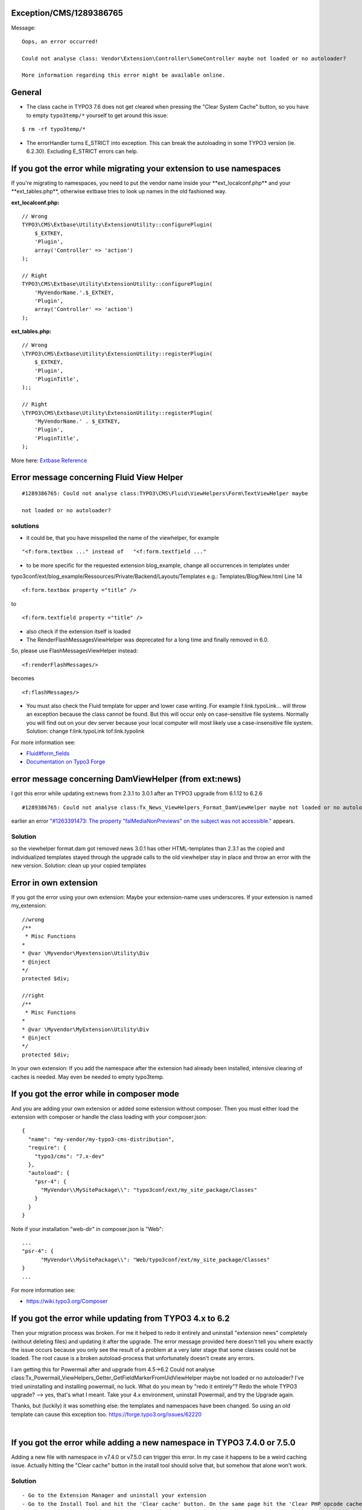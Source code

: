 .. _firstHeading:

Exception/CMS/1289386765
========================

Message:

::

   Oops, an error occurred!

   Could not analyse class: Vendor\Extension\Controller\SomeController maybe not loaded or no autoloader?

   More information regarding this error might be available online.

General
=======

-  The class cache in TYPO3 7.6 does not get cleared when pressing the
   "Clear System Cache" button, so you have to empty ``typo3temp/*``
   yourself to get around this issue:

::

   $ rm -rf typo3temp/*

-  The errorHandler turns E_STRICT into exception. This can break the
   autoloading in some TYPO3 version (ie. 6.2.30). Excluding E_STRICT
   errors can help.

If you got the error while migrating your extension to use namespaces
=====================================================================

If you're migrating to namespaces, you need to put the vendor name
inside your \**ext_localconf.php*\* and your \**ext_tables.php**,
otherwise extbase tries to look up names in the old fashioned way.

**ext_localconf.php:**

::

   // Wrong
   TYPO3\CMS\Extbase\Utility\ExtensionUtility::configurePlugin(
       $_EXTKEY,
       'Plugin',
       array('Controller' => 'action')
   );

   // Right
   TYPO3\CMS\Extbase\Utility\ExtensionUtility::configurePlugin(
       'MyVendorName.'.$_EXTKEY,
       'Plugin',
       array('Controller' => 'action')
   );

**ext_tables.php:**

::

   // Wrong
   \TYPO3\CMS\Extbase\Utility\ExtensionUtility::registerPlugin(
       $_EXTKEY,
       'Plugin',
       'PluginTitle',
   );;

   // Right
   \TYPO3\CMS\Extbase\Utility\ExtensionUtility::registerPlugin(
       'MyVendorName.' . $_EXTKEY,
       'Plugin',
       'PluginTitle',
   );

More here: `Extbase
Reference <https://docs.typo3.org/typo3cms/ExtbaseFluidBook/b-ExtbaseReference/Index.html>`__

Error message concerning Fluid View Helper
==========================================

::

   #1289386765: Could not analyse class:TYPO3\CMS\Fluid\ViewHelpers\Form\TextViewHelper maybe 

   not loaded or no autoloader?

solutions
---------

-  it could be, that you have misspelled the name of the viewhelper, for
   example

::

   "<f:form.textbox ..." instead of   "<f:form.textfield ..."

-  to be more specific for the requested extension blog_example, change
   all occurrences in templates under

typo3conf/ext/blog_example/Ressources/Private/Backend/Layouts/Templates
e.g.: Templates/Blog/New.html Line 14

::

   <f:form.textbox property ="title" />

to

::

   <f:form.textfield property ="title" />

-  also check if the extension itself is loaded

-  The RenderFlashMessagesViewHelper was deprecated for a long time and
   finally removed in 6.0.

So, please use FlashMessagesViewHelper instead:

::

   <f:renderFlashMessages/>

becomes

::

   <f:flashMessages/>

-  You must also check the Fluid template for upper and lower case
   writing. For example f:link.typoLink... will throw an exception
   because the class cannot be found. But this will occur only on
   case-sensitive file systems. Normally you will find out on your dev
   server because your local computer will most likely use a
   case-insensitive file system. Solution: change f:link.typoLink
   tof:link.typolink

For more information see:

-  `Fluid#form_fields </Fluid#f:form.textbox>`__
-  `Documentation on Typo3
   Forge <https://forge.typo3.org/projects/typo3v4-mvc/wiki/Breaking_Changes%7CExtbase>`__

error message concerning DamViewHelper (from ext:news)
======================================================

I got this error while updating ext:news from 2.3.1 to 3.0.1 after an
TYPO3 upgrade from 6.1.12 to 6.2.6

::

   #1289386765: Could not analyse class:Tx_News_ViewHelpers_Format_DamViewHelper maybe not loaded or no autoloader?

earlier an error `"#1263391473: The property "falMediaNonPreviews" on
the subject was not
accessible." <https://wiki.typo3.org/Exception/CMS/1263391473%7C>`__
appears.

Solution
--------

so the viewhelper format.dam got removed news 3.0.1 has other
HTML-templates than 2.3.1 as the copied and individualized templates
stayed through the upgrade calls to the old viewhelper stay in place and
throw an error with the new version. Solution: clean up your copied
templates

Error in own extension
======================

If you got the error using your own extension: Maybe your extension-name
uses underscores. If your extension is named my_extension:

::

   //wrong
   /**
    * Misc Functions
   *
   * @var \Myvendor\Myextension\Utility\Div
   * @inject
   */
   protected $div;

   //right
   /**
    * Misc Functions
   *
   * @var \Myvendor\MyExtension\Utility\Div
   * @inject
   */
   protected $div;

In your own extension: If you add the namespace after the extension had
already been installed, intensive clearing of caches is needed. May even
be needed to empty typo3temp.

If you got the error while in composer mode
===========================================

And you are adding your own extension or added some extension without
composer. Then you must either load the extension with composer or
handle the class loading with your composer.json:

::

   {
     "name": "my-vendor/my-typo3-cms-distribution",
     "require": {
       "typo3/cms": "7.x-dev"
     },
     "autoload": {
       "psr-4": {
         "MyVendor\\MySitePackage\\": "typo3conf/ext/my_site_package/Classes"
       }
     }
   }

Note if your installation "web-dir" in composer.json is "Web":

::

   ...
   "psr-4": {
         "MyVendor\\MySitePackage\\": "Web/typo3conf/ext/my_site_package/Classes"
   }
   ...

For more information see:

-  https://wiki.typo3.org/Composer

If you got the error while updating from TYPO3 4.x to 6.2
=========================================================

Then your migration process was broken. For me it helped to redo it
entirely and uninstall "extension news" completely (without deleting
files) and updating it after the upgrade. The error message provided
here doesn't tell you where exactly the issue occurs because you only
see the result of a problem at a very later stage that some classes
could not be loaded. The root cause is a broken autoload-process that
unfortunately doesn't create any errors.

I am getting this for Powermail after and upgrade from 4.5->6.2 Could
not analyse
class:Tx_Powermail_ViewHelpers_Getter_GetFieldMarkerFromUidViewHelper
maybe not loaded or no autoloader? I've tried uninstalling and
installing powermail, no luck. What do you mean by "redo it entirely"?
Redo the whole TYPO3 upgrade? --> yes, that's what I meant. Take your
4.x environment, uninstall Powermail, and try the Upgrade again.

Thanks, but (luckily) it was something else: the templates and
namespaces have been changed. So using an old template can cause this
exception too. https://forge.typo3.org/issues/62220

| 

If you got the error while adding a new namespace in TYPO3 7.4.0 or 7.5.0
=========================================================================

Adding a new file with namespace in v7.4.0 or v7.5.0 can trigger this
error. In my case it happens to be a weird caching issue. Actually
hitting the "Clear cache" button in the install tool should solve that,
but somehow that alone won't work.

.. _solution-1:

Solution
--------

::

   - Go to the Extension Manager and uninstall your extension
   - Go to the Install Tool and hit the 'Clear cache' button. On the same page hit the 'Clear PHP opcode cache' button
   - Go back to the Extension Manager and reinstall your extension

If you got the error while updating FluidTYPO3
==============================================

If you upgrade old versions of flux/fluidpages and get this error, then
you'll need to switch to proper namespaces (legacy namespaces got
removed in version 7.2.0, see Changelog →
https://github.com/FluidTYPO3/flux/blob/7.2.0/CHANGELOG.md)

Examples:

-  In PHP Code ``Tx_Fluidpages_Controller_PageController`` to
   ``\FluidTYPO3\Fluidpages\Controller\PageController``
-  In ViewHelpers ``{namespace v=Tx_Vhs_ViewHelpers}`` to
   ``{namespace v=FluidTYPO3\Vhs\ViewHelpers}``
-  In TypoScript (if not loaded automatically)

::

   5 = USER
   5.userFunc = TYPO3\CMS\Extbase\Core\Bootstrap->run
   5.extensionName = Fluidpages
   ### the following line is new and required:
   5.vendorName = FluidTYPO3
   5.pluginName = Page

If you got the error with EXT:fluidcontent_bootstrap
====================================================

*Could not analyse
class:Tx_Vhs_ViewHelpers_Extension_Path_ResourcesViewHelper maybe not
loaded or no autoloader?*

The extension throws this error after updating
https://extensions.typo3.org/extension/vhs/ to v2.4.0 (which is the last
version to work with TYPO3 6.2). The extension fluidcontent_bootstrap
itself isn't 7.6 compatible. So either replace it or fix the problematic
places and set the extension to ``excludeFromUpdates``.

-  fluidcontent_bootstrap/Resources/Private/Templates/Content/Accordion.html
-  fluidcontent_bootstrap/Resources/Private/Templates/Content/Alert.html
-  fluidcontent_bootstrap/Resources/Private/Templates/Content/ButtonGroup.html
-  fluidcontent_bootstrap/Resources/Private/Templates/Content/ButtonLink.html
-  fluidcontent_bootstrap/Resources/Private/Templates/Content/Carousel.html
-  fluidcontent_bootstrap/Resources/Private/Templates/Content/Jumbotron.html
-  fluidcontent_bootstrap/Resources/Private/Templates/Content/NavigationList.html
-  fluidcontent_bootstrap/Resources/Private/Templates/Content/PageHeader.html
-  fluidcontent_bootstrap/Resources/Private/Templates/Content/Row.html
-  fluidcontent_bootstrap/Resources/Private/Templates/Content/Tabs.html
-  fluidcontent_bootstrap/Resources/Private/Templates/Content/Thumbnails.html
-  fluidcontent_bootstrap/Resources/Private/Templates/Content/Well.html

A more elegant way could be to change the template path to ``fileadmin``
and copy the resources (and alter only these files).

If you got the error with Flux
==============================

Error:

::

   Could not analyse class: "FluidTYPO3\Flux\ViewHelpers\Widget\GridViewHelper" maybe not loaded or no autoloader? Class FluidTYPO3\Flux\ViewHelpers\Widget\GridViewHelper does not exist

Reason:

::

   > https://github.com/FluidTYPO3/flux/commit/3b65374429f579a39ece2d23568abb12ae110b29
   > DEPRECATED
   > - * Grid Widget for rendering a grid in previews of BE elements
   > New behaviour:
   > Renders a Grid as content element container in the page module if your template defines one, regardless of whether or not you have a Preview section (https://fluidtypo3.org/blog/news/coming-changes-in-flux-72.html)

Fix:

Just remove ``<flux:widget.grid />`` completely.

if you got this error while updating via git
============================================

-  If you update your installation via git it is possible that Class
   caches are not up to date
-  The caches will not be cleared in BE neither in install tool
-  To clear the caches deinstall and re-install the extension
-  Alternatively use terminal: typo3/cli_dispatch.phpsh extbase
   extension:dumpclassloadinginformation
-  If your installation uses xcache, there is no possibility to clear
   the cache. You have to restart the server.
